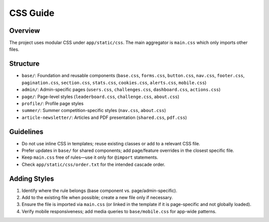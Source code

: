 CSS Guide
=========

Overview
--------

The project uses modular CSS under ``app/static/css``. The main aggregator is ``main.css`` which only imports other files.

Structure
---------

- ``base/``: Foundation and reusable components (``base.css``, ``forms.css``, ``button.css``, ``nav.css``, ``footer.css``, ``pagination.css``, ``section.css``, ``stats.css``, ``cookies.css``, ``alerts.css``, ``mobile.css``)
- ``admin/``: Admin-specific pages (``users.css``, ``challenges.css``, ``dashboard.css``, ``actions.css``)
- ``page/``: Page-level styles (``leaderboard.css``, ``challenge.css``, ``about.css``)
- ``profile/``: Profile page styles
- ``summer/``: Summer competition-specific styles (``nav.css``, ``about.css``)
- ``article-newsletter/``: Articles and PDF presentation (``shared.css``, ``pdf.css``)

Guidelines
----------

- Do not use inline CSS in templates; reuse existing classes or add to a relevant CSS file.
- Prefer updates in ``base/`` for shared components; add page/feature overrides in the closest specific file.
- Keep ``main.css`` free of rules—use it only for ``@import`` statements.
- Check ``app/static/css/order.txt`` for the intended cascade order.

Adding Styles
-------------

1. Identify where the rule belongs (base component vs. page/admin-specific).
2. Add to the existing file when possible; create a new file only if necessary.
3. Ensure the file is imported via ``main.css`` (or linked in the template if it is page-specific and not globally loaded).
4. Verify mobile responsiveness; add media queries to ``base/mobile.css`` for app-wide patterns.
